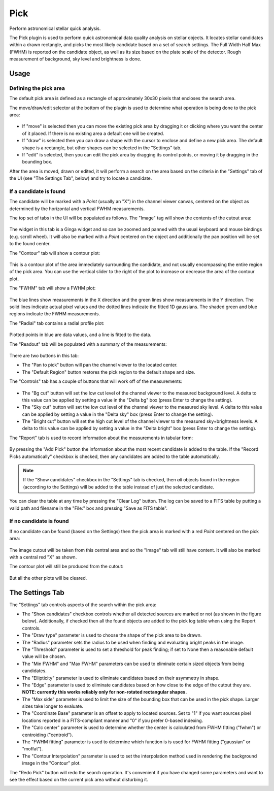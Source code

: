 .. _sec-plugins-pick:

Pick
====

Perform astronomical stellar quick analysis.

.. image:: figures/pick-sc1.png
   :width: 800px
   :align: center


The Pick plugin is used to perform quick astronomical data quality analysis
on stellar objects.  It locates stellar candidates within a drawn rectangle,
and picks the most likely candidate based on a set of search settings.
The Full Width Half Max (FWHM) is reported on the candidate object, as
well as its size based on the plate scale of the detector.  Rough
measurement of background, sky level and brightness is done.

Usage
-----

Defining the pick area
^^^^^^^^^^^^^^^^^^^^^^

The default pick area is defined as a rectangle of approximately 30x30
pixels that encloses the search area.

The move/draw/edit selector at the bottom of the plugin is used to
determine what operation is being done to the pick area:

  .. image:: figures/pick-move-draw-edit.png
     :width: 400px
     :align: center

* If "move" is selected then you can move the existing pick area by
  dragging it or clicking where you want the center of it placed.
  If there is no existing area a default one will be created.
* If "draw" is selected then you can draw a shape with the cursor
  to enclose and define a new pick area.  The default shape is a
  rectangle, but other shapes can be selected in the "Settings" tab.
* If "edit" is selected, then you can edit the pick area by dragging its
  control points, or moving it by dragging in the bounding box.

After the area is moved, drawn or edited, it will perform a search on
the area based on the criteria in the "Settings" tab of the UI
(see "The Settings Tab", below) and try to locate a candidate.

If a candidate is found
^^^^^^^^^^^^^^^^^^^^^^^

The candidate will be marked with a `Point` (usually an "X") in the
channel viewer canvas, centered on the object as determined by the
horizontal and vertical FWHM measurements.

The top set of tabs in the UI will be populated as follows.
The "Image" tag will show the contents of the cutout area:

  .. image:: figures/pick-cutout.png
     :width: 400px
     :align: center

The widget in this tab is a Ginga widget and so can be zoomed and panned
with the usual keyboard and mouse bindings (e.g. scroll wheel).  It will
also be marked with a `Point` centered on the object and additionally the
pan position will be set to the found center.

The "Contour" tab will show a contour plot:

  .. image:: figures/pick-contour.png
     :width: 400px
     :align: center

This is a contour plot of the area immediately surrounding the
candidate, and not usually encompassing the entire region of the pick
area.  You can use the vertical slider to the right of the plot to
increase or decrease the area of the contour plot.

The "FWHM" tab will show a FWHM plot:

  .. image:: figures/pick-fwhm.png
     :width: 400px
     :align: center

The blue lines show measurements in the X direction and the green lines
show measurements in the Y direction.  The solid lines indicate actual
pixel values and the dotted lines indicate the fitted 1D gaussians.
The shaded green and blue regions indicate the FWHM measurements.

The "Radial" tab contains a radial profile plot:

  .. image:: figures/pick-radial.png
     :width: 400px
     :align: center

Plotted points in blue are data values, and a line is fitted to the
data.

The "Readout" tab will be populated with a summary of the measurements:

  .. image:: figures/pick-readout.png
     :width: 400px
     :align: center

There are two buttons in this tab:

* The "Pan to pick" button will pan the channel viewer to the
  located center.
* The "Default Region" button restores the pick region to the default
  shape and size.

The "Controls" tab has a couple of buttons that will work off of the
measurements:

  .. image:: figures/pick-controls.png
     :width: 400px
     :align: center

* The "Bg cut" button will set the low cut level of the channel viewer
  to the measured background level.  A delta to this value can be
  applied by setting a value in the "Delta bg" box (press Enter to
  change the setting).
* The "Sky cut" button will set the low cut level of the channel viewer
  to the measured sky level.  A delta to this value can be
  applied by setting a value in the "Delta sky" box (press Enter to
  change the setting).
* The "Bright cut" button will set the high cut level of the channel viewer
  to the measured sky+brightness levels.  A delta to this value can be
  applied by setting a value in the "Delta bright" box (press Enter to
  change the setting).

The "Report" tab is used to record information about the measurements in
tabular form:

  .. image:: figures/pick-report.png
     :width: 400px
     :align: center

By pressing the "Add Pick" button the information about the most recent
candidate is added to the table.  If the "Record Picks automatically"
checkbox is checked, then any candidates are added to the table
automatically.

.. note:: If the "Show candidates" checkbox in the "Settings" tab is
          checked, then *all* objects found in the region (according to
          the Settings) will be added to the table instead of just the
          selected candidate.

You can clear the table at any time by pressing the "Clear Log" button.
The log can be saved to a FITS table by putting a valid path and
filename in the "File:" box and pressing "Save as FITS table".

If no candidate is found
^^^^^^^^^^^^^^^^^^^^^^^^

If no candidate can be found (based on the Settings) then the pick area
is marked with a red `Point` centered on the pick area:

  .. image:: figures/pick-no-candidate.png
     :width: 800px
     :align: center

The image cutout will be taken from this central area and so the "Image"
tab will still have content.  It will also be marked with a central red
"X" as shown.

The contour plot will still be produced from the cutout:

  .. image:: figures/pick-contour-no-candidate.png
     :width: 400px
     :align: center

But all the other plots will be cleared.


The Settings Tab
----------------

.. image:: figures/pick-settings.png
   :width: 400px
   :align: center

The "Settings" tab controls aspects of the search within the pick area:

* The "Show candidates" checkbox controls whether all detected sources
  are marked or not (as shown in the figure below).  Additionally, if
  checked then all the found objects are added to the pick log table
  when using the Report controls.
* The "Draw type" parameter is used to choose the shape of the pick area
  to be drawn.
* The "Radius" parameter sets the radius to be used when finding and
  evaluating bright peaks in the image.
* The "Threshold" parameter is used to set a threshold for peak finding;
  if set to None then a reasonable default value will be chosen.
* The "Min FWHM" and "Max FWHM" parameters can be used to eliminate
  certain sized objects from being candidates.
* The "Ellipticity" parameter is used to eliminate candidates based on
  their asymmetry in shape.
* The "Edge" parameter is used to eliminate candidates based on how
  close to the edge of the cutout they are.  **NOTE: currently this
  works reliably only for non-rotated rectangular shapes.**
* The "Max side" parameter is used to limit the size of the bounding box
  that can be used in the pick shape.  Larger sizes take longer to
  evaluate.
* The "Coordinate Base" parameter is an offset to apply to located
  sources.  Set to "1" if you want sources pixel locations reported
  in a FITS-compliant manner and "0" if you prefer 0-based indexing.
* The "Calc center" parameter is used to determine whether the center
  is calculated from FWHM fitting ("fwhm") or centroiding ("centroid").
* The "FWHM fitting" parameter is used to determine which function is
  is used for FWHM fitting ("gaussian" or "moffat").
* The "Contour Interpolation" parameter is used to set the interpolation
  method used in rendering the background image in the "Contour" plot.

The "Redo Pick" button will redo the search operation.  It's convenient
if you have changed some parameters and want to see the effect based on the
current pick area without disturbing it.

.. image:: figures/pick-candidates.png
   :width: 800px
   :align: center
   :alt: The channel viewer when "Show candidates" is checked.
